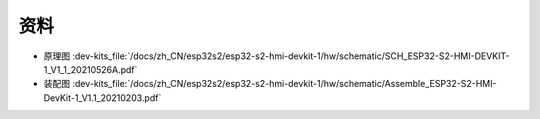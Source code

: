 资料
==========


- 原理图 :dev-kits_file:`/docs/zh_CN/esp32s2/esp32-s2-hmi-devkit-1/hw/schematic/SCH_ESP32-S2-HMI-DEVKIT-1_V1_1_20210526A.pdf`

- 装配图 :dev-kits_file:`/docs/zh_CN/esp32s2/esp32-s2-hmi-devkit-1/hw/schematic/Assemble_ESP32-S2-HMI-DevKit-1_V1.1_20210203.pdf`